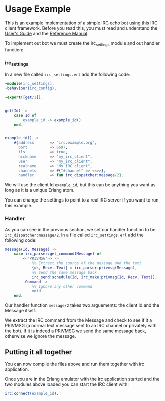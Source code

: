 * Usage Example
This is an example implementation of a simple IRC echo bot using this IRC client framework.
Before you read this, you must read and understand the [[./guide.org][User's Guide]] and the [[./reference.org][Reference Manual]].

To implement out bot we must create the irc_settings module and out handler function:

*** irc_settings
In a new file called ~irc_settings.erl~ add the following code:

#+BEGIN_SRC erlang
  -module(irc_settings).
  -behaviour(irc_config).

  -export([get/1]).


  get(Id) ->
      case Id of
          example_id -> example_id()
      end.


  example_id() ->
      #{address       => "irc.example.org",
        port          => 6697,
        tls           => true,
        nickname      => "my_irc_client",
        user          => "my_irc_client",
        realname      => "My IRC client",
        channels      => #{"#channel" => <<>>},
        handler       => fun irc_dispatcher:message/2}.
#+END_SRC

We will use the client Id ~example_id~, but this can be anything you
want as long as it is a unique Erlang atom.

You can change the settings to point to a real IRC server if you want
to run this example.

*** Handler
As you can see in the previous section, we set our handler function to
be ~irc_dispatcher:message/2~. In a file called ~irc_settings.erl~ add
the following code:

#+BEGIN_SRC erlang
  message(Id, Message) ->
      case irc_parser:get_command(Message) of
          <<"PRIVMSG">> ->
              %% Extract the source of the message and the text
              {ok, Recv, Text} = irc_parser:privmsg(Message),
              %% Send the same message back
              irc_send:schedule(Id, irc_make:privmsg(Id, Recv, Text));
          _Command ->
              %% Ignore any other command
              void
      end.
#+END_SRC

Our handler function ~message/2~ takes two arguements: the client Id and the Message itself.

We extract the IRC command from the Message and check to see if it a PRIVMSG (a normal text
message sent to an IRC channel or privately with the bot).  If it is indeed a PRIVMSG we
send the same message back, otherwise we ignore the message.

** Putting it all together

You can now compile the files above and run them together with irc application.

Once you are in the Erlang emulator with the irc application started
and the two modules above loaded you can start the IRC client with:

#+BEGIN_SRC erlang
  irc:connect(example_id).
#+END_SRC
